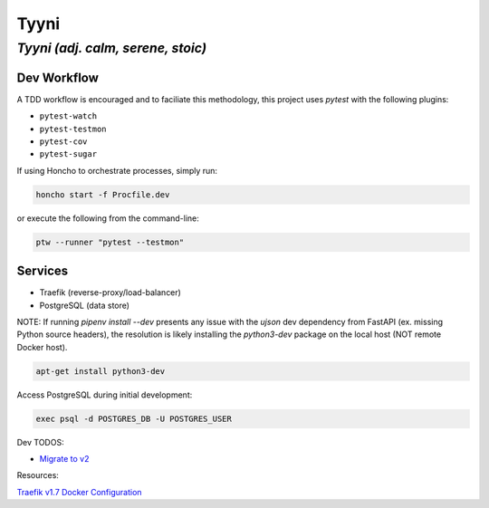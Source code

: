 =====
Tyyni
=====

----------------------------------
*Tyyni (adj. calm, serene, stoic)*
----------------------------------


Dev Workflow
============

A TDD workflow is encouraged and to faciliate this methodology, this project uses `pytest` with the following plugins:

- ``pytest-watch``
- ``pytest-testmon``
- ``pytest-cov``
- ``pytest-sugar``

If using Honcho to orchestrate processes, simply run:

.. code:: bash

    honcho start -f Procfile.dev

or execute the following from the command-line:

.. code:: bash

    ptw --runner "pytest --testmon"

Services
========

- Traefik (reverse-proxy/load-balancer)
- PostgreSQL (data store)



NOTE:
If running `pipenv install --dev` presents any issue with the `ujson` dev dependency from FastAPI (ex. missing Python source headers), the resolution is likely installing the `python3-dev` package on the local host (NOT remote Docker host).

.. code:: bash

    apt-get install python3-dev


Access PostgreSQL during initial development:

.. code:: bash

    exec psql -d POSTGRES_DB -U POSTGRES_USER

Dev TODOS:

- `Migrate to v2 <https://docs.traefik.io/migration/v1-to-v2/>`_

Resources:

`Traefik v1.7 Docker Configuration <https://docs.traefik.io/v1.7/configuration/backends/docker/>`_
